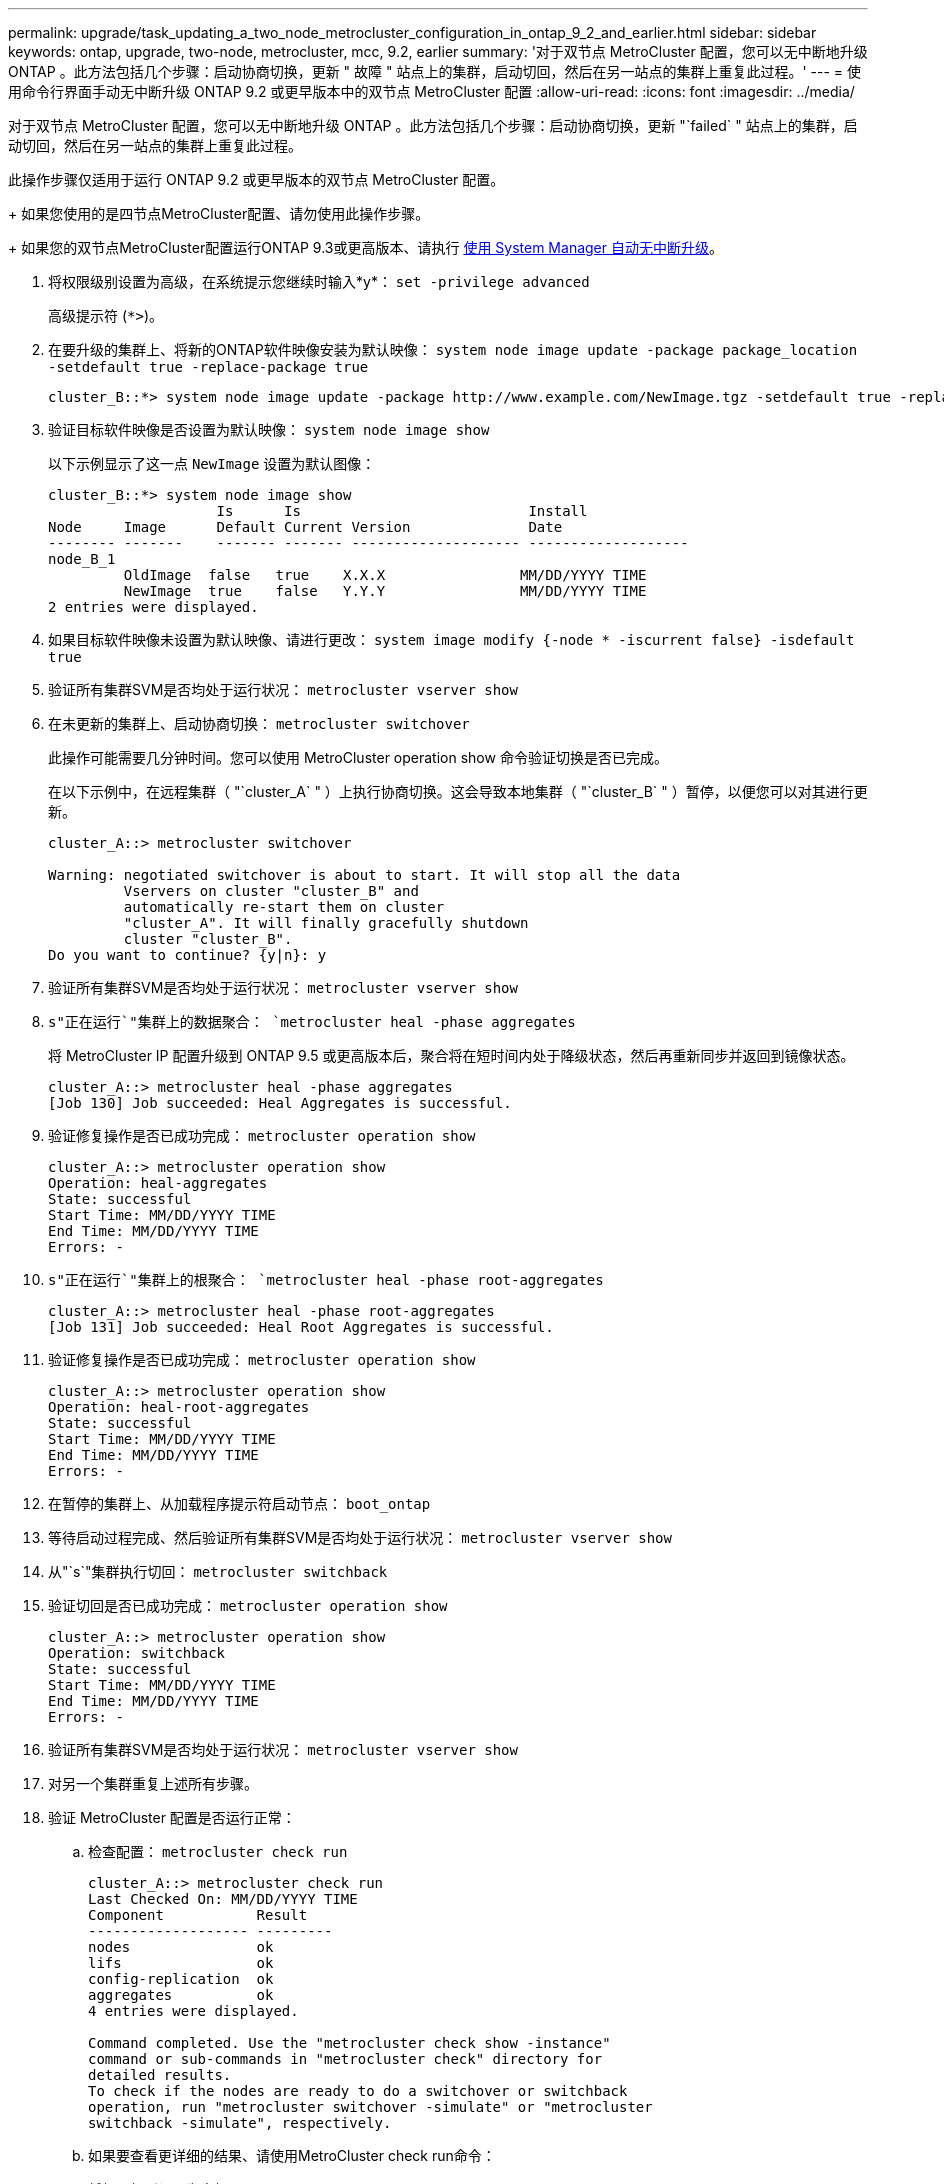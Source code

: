 ---
permalink: upgrade/task_updating_a_two_node_metrocluster_configuration_in_ontap_9_2_and_earlier.html 
sidebar: sidebar 
keywords: ontap, upgrade, two-node, metrocluster, mcc, 9.2, earlier 
summary: '对于双节点 MetroCluster 配置，您可以无中断地升级 ONTAP 。此方法包括几个步骤：启动协商切换，更新 " 故障 " 站点上的集群，启动切回，然后在另一站点的集群上重复此过程。' 
---
= 使用命令行界面手动无中断升级 ONTAP 9.2 或更早版本中的双节点 MetroCluster 配置
:allow-uri-read: 
:icons: font
:imagesdir: ../media/


[role="lead"]
对于双节点 MetroCluster 配置，您可以无中断地升级 ONTAP 。此方法包括几个步骤：启动协商切换，更新 "`failed` " 站点上的集群，启动切回，然后在另一站点的集群上重复此过程。

此操作步骤仅适用于运行 ONTAP 9.2 或更早版本的双节点 MetroCluster 配置。

+
如果您使用的是四节点MetroCluster配置、请勿使用此操作步骤。

+
如果您的双节点MetroCluster配置运行ONTAP 9.3或更高版本、请执行 xref:task_upgrade_andu_sm.html[使用 System Manager 自动无中断升级]。

. 将权限级别设置为高级，在系统提示您继续时输入*y*： `set -privilege advanced`
+
高级提示符 (`*>`)。

. 在要升级的集群上、将新的ONTAP软件映像安装为默认映像： `system node image update -package package_location -setdefault true -replace-package true`
+
[listing]
----
cluster_B::*> system node image update -package http://www.example.com/NewImage.tgz -setdefault true -replace-package true
----
. 验证目标软件映像是否设置为默认映像： `system node image show`
+
以下示例显示了这一点 `NewImage` 设置为默认图像：

+
[listing]
----
cluster_B::*> system node image show
                    Is      Is                           Install
Node     Image      Default Current Version              Date
-------- -------    ------- ------- -------------------- -------------------
node_B_1
         OldImage  false   true    X.X.X                MM/DD/YYYY TIME
         NewImage  true    false   Y.Y.Y                MM/DD/YYYY TIME
2 entries were displayed.
----
. 如果目标软件映像未设置为默认映像、请进行更改： `system image modify {-node * -iscurrent false} -isdefault true`
. 验证所有集群SVM是否均处于运行状况： `metrocluster vserver show`
. 在未更新的集群上、启动协商切换： `metrocluster switchover`
+
此操作可能需要几分钟时间。您可以使用 MetroCluster operation show 命令验证切换是否已完成。

+
在以下示例中，在远程集群（ "`cluster_A` " ）上执行协商切换。这会导致本地集群（ "`cluster_B` " ）暂停，以便您可以对其进行更新。

+
[listing]
----
cluster_A::> metrocluster switchover

Warning: negotiated switchover is about to start. It will stop all the data
         Vservers on cluster "cluster_B" and
         automatically re-start them on cluster
         "cluster_A". It will finally gracefully shutdown
         cluster "cluster_B".
Do you want to continue? {y|n}: y
----
. 验证所有集群SVM是否均处于运行状况： `metrocluster vserver show`
. `s"正在运行`"集群上的数据聚合： `metrocluster heal -phase aggregates`
+
将 MetroCluster IP 配置升级到 ONTAP 9.5 或更高版本后，聚合将在短时间内处于降级状态，然后再重新同步并返回到镜像状态。

+
[listing]
----
cluster_A::> metrocluster heal -phase aggregates
[Job 130] Job succeeded: Heal Aggregates is successful.
----
. 验证修复操作是否已成功完成： `metrocluster operation show`
+
[listing]
----
cluster_A::> metrocluster operation show
Operation: heal-aggregates
State: successful
Start Time: MM/DD/YYYY TIME
End Time: MM/DD/YYYY TIME
Errors: -
----
. `s"正在运行`"集群上的根聚合： `metrocluster heal -phase root-aggregates`
+
[listing]
----
cluster_A::> metrocluster heal -phase root-aggregates
[Job 131] Job succeeded: Heal Root Aggregates is successful.
----
. 验证修复操作是否已成功完成： `metrocluster operation show`
+
[listing]
----
cluster_A::> metrocluster operation show
Operation: heal-root-aggregates
State: successful
Start Time: MM/DD/YYYY TIME
End Time: MM/DD/YYYY TIME
Errors: -
----
. 在暂停的集群上、从加载程序提示符启动节点： `boot_ontap`
. 等待启动过程完成、然后验证所有集群SVM是否均处于运行状况： `metrocluster vserver show`
. 从"`s`"集群执行切回： `metrocluster switchback`
. 验证切回是否已成功完成： `metrocluster operation show`
+
[listing]
----
cluster_A::> metrocluster operation show
Operation: switchback
State: successful
Start Time: MM/DD/YYYY TIME
End Time: MM/DD/YYYY TIME
Errors: -
----
. 验证所有集群SVM是否均处于运行状况： `metrocluster vserver show`
. 对另一个集群重复上述所有步骤。
. 验证 MetroCluster 配置是否运行正常：
+
.. 检查配置： `metrocluster check run`
+
[listing]
----
cluster_A::> metrocluster check run
Last Checked On: MM/DD/YYYY TIME
Component           Result
------------------- ---------
nodes               ok
lifs                ok
config-replication  ok
aggregates          ok
4 entries were displayed.

Command completed. Use the "metrocluster check show -instance"
command or sub-commands in "metrocluster check" directory for
detailed results.
To check if the nodes are ready to do a switchover or switchback
operation, run "metrocluster switchover -simulate" or "metrocluster
switchback -simulate", respectively.
----
.. 如果要查看更详细的结果、请使用MetroCluster check run命令：
.. 将权限级别设置为高级： `set -privilege advanced`
.. 模拟切换操作： `metrocluster switchover -simulate`
.. 查看切换模拟的结果： `metrocluster operation show`
+
[listing]
----
cluster_A::*> metrocluster operation show
    Operation: switchover
        State: successful
   Start time: MM/DD/YYYY TIME
     End time: MM/DD/YYYY TIME
       Errors: -
----
.. 返回到管理权限级别： `set -privilege admin`
.. 在另一个集群上重复这些子步骤。




您应执行任何升级后任务。

.相关信息
link:https://docs.netapp.com/us-en/ontap-metrocluster/disaster-recovery/concept_dr_workflow.html["MetroCluster 灾难恢复"]
